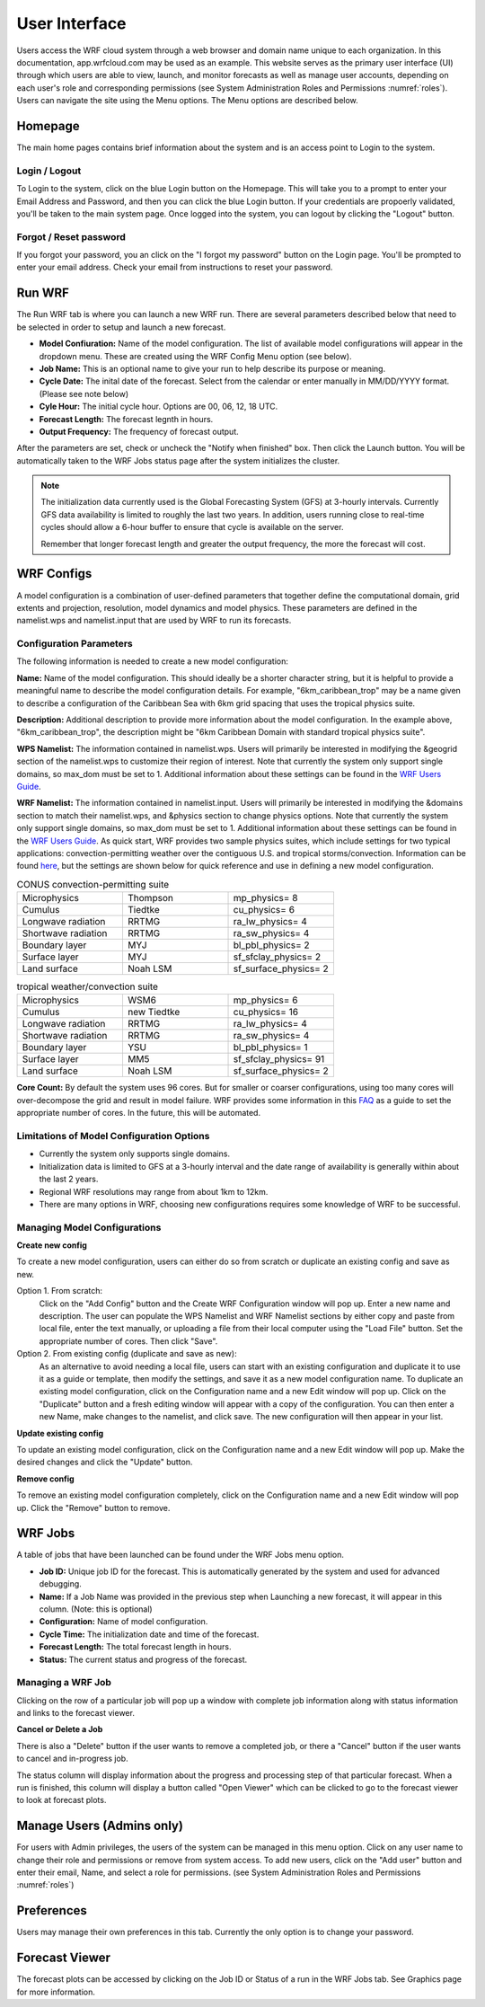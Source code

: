 .. _user_interface:

**************
User Interface
**************

Users access the WRF cloud system through a web browser and domain name unique to each organization. In this documentation, app.wrfcloud.com may be used as an example. This website serves as the primary user interface (UI) through which users are able to view, launch, and monitor forecasts as well as manage user accounts, depending on each user's role and corresponding permissions (see System Administration Roles and Permissions :numref:`roles`). Users can navigate the site using the Menu options. The Menu options are described below. 

Homepage
========

The main home pages contains brief information about the system and is an access point to Login to the system.

Login / Logout
--------------

To Login to the system, click on the blue Login button on the Homepage. This will take you to a prompt to enter your Email Address and Password, and then you can click the blue Login button. If your credentials are propoerly validated, you'll be taken to the main system page. Once logged into the system, you can logout by clicking the "Logout" button.

Forgot / Reset password
----------------------- 

If you forgot your password, you an click on the "I forgot my password" button on the Login page. You'll be prompted to enter your email address. Check your email from instructions to reset your password.

.. _run_wrf:

Run WRF
=======

The Run WRF tab is where you can launch a new WRF run. There are several parameters described below that need to be selected in order to setup and launch a new forecast. 

* **Model Confiuration:** Name of the model configuration. The list of available model configurations will appear in the dropdown menu. These are created using the WRF Config Menu option (see below). 
* **Job Name:** This is an optional name to give your run to help describe its purpose or meaning.
* **Cycle Date:** The inital date of the forecast. Select from the calendar or enter manually in MM/DD/YYYY format. (Please see note below)
* **Cyle Hour:** The initial cycle hour. Options are 00, 06, 12, 18 UTC.
* **Forecast Length:** The forecast legnth in hours.
* **Output Frequency:** The frequency of forecast output.

After the parameters are set, check or uncheck the "Notify when finished" box. Then click the Launch button. You will be automatically taken to the WRF Jobs status page after the system initializes the cluster.

.. note::
   The initialization data currently used is the Global Forecasting System (GFS) at 3-hourly intervals. Currently GFS data availability is limited to roughly the last two years. In addition, users running close to real-time cycles should allow a 6-hour buffer to ensure that cycle is available on the server.
   
   Remember that longer forecast length and greater the output frequency, the more the forecast will cost.

.. _wrf_configs:

WRF Configs
===========
A model configuration is a combination of user-defined parameters that together define the computational domain, grid extents and projection, resolution, model dynamics and model physics. These parameters are defined in the namelist.wps and namelist.input that are used by WRF to run its forecasts. 

Configuration Parameters
------------------------
The following information is needed to create a new model configuration:

**Name:** Name of the model configuration. This should ideally be a shorter character string, but it is helpful to provide a meaningful name to describe the model configuration details. For example, "6km_caribbean_trop" may be a name given to describe a configuration of the Caribbean Sea with 6km grid spacing that uses the tropical physics suite.  

**Description:** Additional description to provide more information about the model configuration. In the example above, "6km_caribbean_trop", the description might be "6km Caribbean Domain with standard tropical physics suite". 

**WPS Namelist:** The information contained in namelist.wps. Users will primarily be interested in modifying the &geogrid section of the namelist.wps to customize their region of interest. Note that currently the system only support single domains, so max_dom must be set to 1. Additional information about these settings can be found in the `WRF Users Guide <https://www2.mmm.ucar.edu/wrf/users/docs/user_guide_v4/v4.4/contents.html>`_.

**WRF Namelist:** The information contained in namelist.input. Users will primarily be interested in modifying the &domains section to match their namelist.wps, and &physics section to change physics options. Note that currently the system only support single domains, so max_dom must be set to 1. Additional information about these settings can be found in the `WRF Users Guide <https://www2.mmm.ucar.edu/wrf/users/docs/user_guide_v4/v4.4/contents.html>`_. As quick start, WRF provides two sample physics suites, which include settings for two typical applications: convection-permitting weather over the contiguous U.S. and tropical storms/convection. Information can be found `here <https://www2.mmm.ucar.edu/wrf/users/physics/wrf_physics_suites.php>`_, but the settings are shown below for quick reference and use in defining a new model configuration.

.. list-table:: CONUS convection-permitting suite
   :widths: 10 10 10
   :header-rows: 0
   
   * - Microphysics
     - Thompson
     - mp_physics= 8
   * - Cumulus
     - Tiedtke
     - cu_physics= 6
   * - Longwave radiation
     - RRTMG
     - ra_lw_physics= 4
   * - Shortwave radiation
     - RRTMG
     - ra_sw_physics= 4
   * - Boundary layer
     - MYJ
     - bl_pbl_physics= 2
   * - Surface layer
     - MYJ
     - sf_sfclay_physics= 2
   * - Land surface
     - Noah LSM
     - sf_surface_physics= 2

.. list-table:: tropical weather/convection suite
   :widths: 10 10 10 
   :header-rows: 0
   
   * - Microphysics
     - WSM6
     - mp_physics= 6
   * - Cumulus
     - new Tiedtke
     - cu_physics= 16
   * - Longwave radiation
     - RRTMG
     - ra_lw_physics= 4
   * - Shortwave radiation
     - RRTMG
     - ra_sw_physics= 4
   * - Boundary layer
     - YSU
     - bl_pbl_physics= 1
   * - Surface layer
     - MM5
     - sf_sfclay_physics= 91
   * - Land surface
     - Noah LSM
     - sf_surface_physics= 2
 

**Core Count:** By default the system uses 96 cores. But for smaller or coarser configurations, using too many cores will over-decompose the grid and result in model failure. WRF provides some information in this `FAQ <https://forum.mmm.ucar.edu/threads/how-many-processors-should-i-use-to-run-wrf.5082/>`_ as a guide to set the appropriate number of cores. In the future, this will be automated.


Limitations of Model Configuration Options
------------------------------------------
* Currently the system only supports single domains.
* Initialization data is limited to GFS at a 3-hourly interval and the date range of availability is generally within about the last 2 years.
* Regional WRF resolutions may range from about 1km to 12km.
* There are many options in WRF, choosing new configurations requires some knowledge of WRF to be successful.


Managing Model Configurations
-----------------------------
**Create new config**

To create a new model configuration, users can either do so from scratch or duplicate an existing config and save as new.

Option 1. From scratch:
   Click on the "Add Config" button and the Create WRF Configuration window will pop up. Enter a new name and description. The user can populate the WPS Namelist and WRF Namelist sections by either copy and paste from local file, enter the text manually, or uploading a file from their local computer using the "Load File" button. Set the appropriate number of cores. Then click "Save".
   
Option 2. From existing config (duplicate and save as new):
   As an alternative to avoid needing a local file, users can start with an existing configuration and duplicate it to use it as a guide or template, then modify the settings, and save it as a new model configuration name. To duplicate an existing model configuration, click on the Configuration name and a new Edit window will pop up. Click on the "Duplicate" button and a fresh editing window will appear with a copy of the configuration. You can then enter a new Name, make changes to the namelist, and click save. The new configuration will then appear in your list. 

**Update existing config**

To update an existing model configuration, click on the Configuration name and a new Edit window will pop up. Make the desired changes and click the "Update" button.

**Remove config**

To remove an existing model configuration completely, click on the Configuration name and a new Edit window will pop up. Click the "Remove" button to remove.


.. _wrf_jobs:

WRF Jobs 
========
A table of jobs that have been launched can be found under the WRF Jobs menu option. 

* **Job ID:** Unique job ID for the forecast. This is automatically generated by the system and used for advanced debugging.
* **Name:** If a Job Name was provided in the previous step when Launching a new forecast, it will appear in this column. (Note: this is optional)
* **Configuration:** Name of model configuration. 
* **Cycle Time:** The initialization date and time of the forecast.
* **Forecast Length:** The total forecast length in hours.
* **Status:** The current status and progress of the forecast. 

Managing a WRF Job
------------------
Clicking on the row of a particular job will pop up a window with complete job information along with status information and links to the forecast viewer.

**Cancel or Delete a Job**

There is also a "Delete" button if the user wants to remove a completed job, or there a "Cancel" button if the user wants to cancel and in-progress job. 

The status column will display information about the progress and processing step of that particular forecast. When a run is finished, this column will display a button called "Open Viewer" which can be clicked to go to the forecast viewer to look at forecast plots.

.. _manage_users:

Manage Users (Admins only)
==========================

For users with Admin privileges, the users of the system can be managed in this menu option. Click on any user name to change their role and permissions or remove from system access. To add new users, click on the "Add user" button and enter their email, Name, and select a role for permissions. (see System Administration Roles and Permissions :numref:`roles`)

.. _preferences:

Preferences 
===========

Users may manage their own preferences in this tab. Currently the only option is to change your password.

.. _forecast_viewer:

Forecast Viewer 
===============

The forecast plots can be accessed by clicking on the Job ID or Status of a run in the WRF Jobs tab. See Graphics page for more information.

